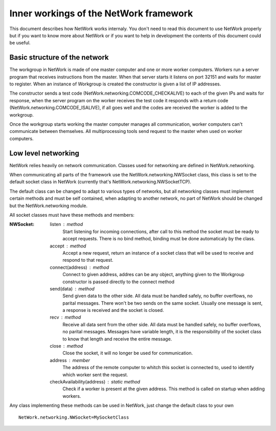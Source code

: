 Inner workings of the NetWork framework
***************************************

This document describes how NetWork works internaly. You don't need to read this document to use NetWork properly but if you want to know more about NetWork or if you want to help in development the contents of this document could be useful.

Basic structure of the network
##############################

The workgroup in NetWork is made of one master computer and one or more worker computers.  Workers run a server program that receives instructions from the master. When that server starts it listens on port 32151 and waits for master to register.
When an instance of Workgroup is created the constructor is given a list of IP addresses. 

The constructor sends a test code (NetWork.networking.COMCODE_CHECKALIVE) to each of the given IPs and waits for response, when the server program on the worker receives the test code it responds with a return code (NetWork.networking.COMCODE_ISALIVE), if all goes well and the codes are received the worker is added to the workgroup.

Once the workgroup starts working the master computer manages all communication, worker computers can't communicate between themselves. All multiprocessing tools send request to the master when used on worker computers.

Low level networking
####################

NetWork relies heavily on network communication. Classes used for networking are defined in NetWork.networking.

When communicating all parts of the framework use the NetWork.networking.NWSocket class, this class is set to the default socket class in NetWork (currently that's NetWork.networking.NWSocketTCP). 

The default class can be changed to adapt to various types of networks, but all networking classes must implement certain methods and must be self contained, when adapting to another network, no part of NetWork should be changed but the NetWork.networking module.

All socket classes must have these methods and members:

:NWSocket:
  
  listen : method
    Start listening for incoming connections, after call to this method the socket must be ready to accept requests. There is no bind method, binding must be done automaticaly by the class.

  accept : method
    Accept a new request, return an instance of a socket class that will be used to receive and respond to that request.

  connect(address) : method
  	Connect to given address, addres can be any object, anything given to the Workgroup constructor is passed directly to the connect method

  send(data) : method
    Send given data to the other side. All data must be handled safely, no buffer overflows, no parital messages. There won't be two sends on the same socket. Usually one message is sent, a response is received and the socket is closed.

  recv : method
    Receive all data sent from the other side. All data must be handled safely, no buffer overflows, no parital messages. Messages have variable length, it is the responsibility of the socket class to know that length and receive the entire message.

  close : method
    Close the socket, it will no longer be used for communication.

  address : member
  	The address of the remote computer to whitch this socket is connected to, used to identify which worker sent the request.

  checkAvailability(address) : static method
  	Check if a worker is present at the given address. This method is called on startup when adding workers.

Any class implementing these methods can be used in NetWork, just change the default class to your own
::

	NetWork.networking.NWSocket=MySocketClass




